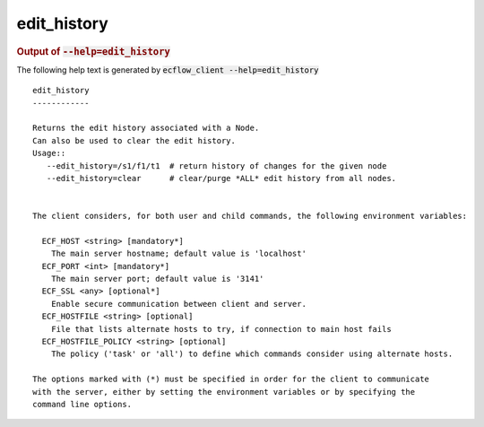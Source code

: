 
.. _edit_history_cli:

edit_history
************







.. rubric:: Output of :code:`--help=edit_history`



The following help text is generated by :code:`ecflow_client --help=edit_history`

::

   
   edit_history
   ------------
   
   Returns the edit history associated with a Node.
   Can also be used to clear the edit history.
   Usage::
      --edit_history=/s1/f1/t1  # return history of changes for the given node
      --edit_history=clear      # clear/purge *ALL* edit history from all nodes.
   
   
   The client considers, for both user and child commands, the following environment variables:
   
     ECF_HOST <string> [mandatory*]
       The main server hostname; default value is 'localhost'
     ECF_PORT <int> [mandatory*]
       The main server port; default value is '3141'
     ECF_SSL <any> [optional*]
       Enable secure communication between client and server.
     ECF_HOSTFILE <string> [optional]
       File that lists alternate hosts to try, if connection to main host fails
     ECF_HOSTFILE_POLICY <string> [optional]
       The policy ('task' or 'all') to define which commands consider using alternate hosts.
   
   The options marked with (*) must be specified in order for the client to communicate
   with the server, either by setting the environment variables or by specifying the
   command line options.
   

